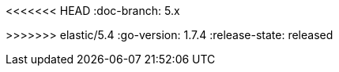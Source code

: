 :stack-version: 5.4.0
<<<<<<< HEAD
:doc-branch: 5.x
=======
:doc-branch: 5.4
>>>>>>> elastic/5.4
:go-version: 1.7.4
:release-state: released
